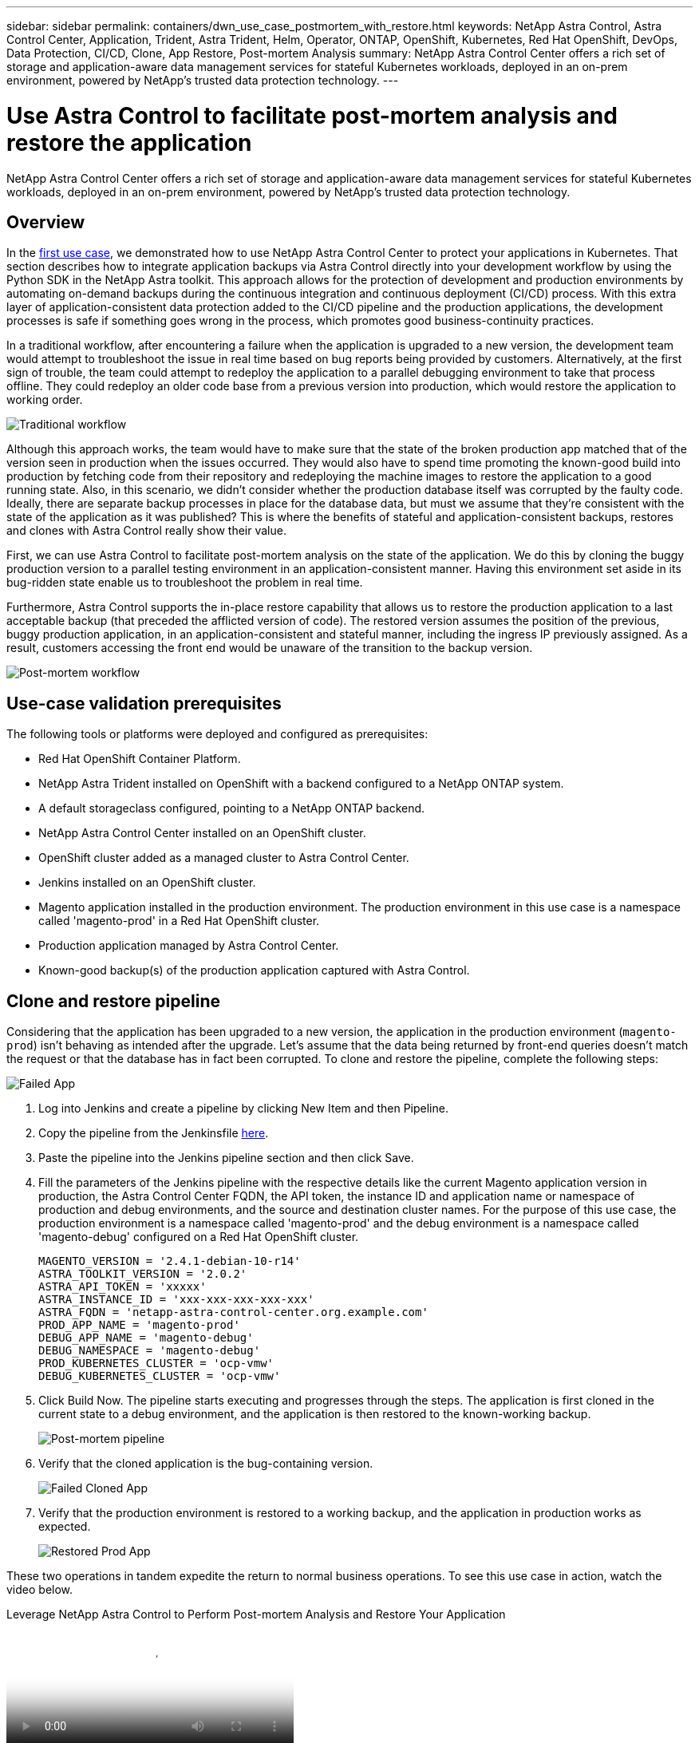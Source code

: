 ---
sidebar: sidebar
permalink: containers/dwn_use_case_postmortem_with_restore.html
keywords: NetApp Astra Control, Astra Control Center, Application, Trident, Astra Trident, Helm, Operator, ONTAP, OpenShift, Kubernetes, Red Hat OpenShift, DevOps, Data Protection, CI/CD, Clone, App Restore, Post-mortem Analysis
summary: NetApp Astra Control Center offers a rich set of storage and application-aware data management services for stateful Kubernetes workloads, deployed in an on-prem environment, powered by NetApp’s trusted data protection technology.
---

= Use Astra Control to facilitate post-mortem analysis and restore the application
:hardbreaks:
:nofooter:
:icons: font
:linkattrs:
:imagesdir: ../media/

[.lead]
NetApp Astra Control Center offers a rich set of storage and application-aware data management services for stateful Kubernetes workloads, deployed in an on-prem environment, powered by NetApp’s trusted data protection technology.

== Overview

In the link:dwn_use_case_integrated_data_protection.html[first use case], we demonstrated how to use NetApp Astra Control Center to protect your applications in Kubernetes. That section describes how to integrate application backups via Astra Control directly into your development workflow by using the Python SDK in the NetApp Astra toolkit. This approach allows for the protection of development and production environments by automating on-demand backups during the continuous integration and continuous deployment (CI/CD) process. With this extra layer of application-consistent data protection added to the CI/CD pipeline and the production applications, the development processes is safe if something goes wrong in the process, which promotes good business-continuity practices.

In a traditional workflow, after encountering a failure when the application is upgraded to a new version, the development team would attempt to troubleshoot the issue in real time based on bug reports being provided by customers. Alternatively, at the first sign of trouble, the team could attempt to redeploy the application to a parallel debugging environment to take that process offline. They could redeploy an older code base from a previous version into production, which would restore the application to working order.

image:dwn_image9.jpg[Traditional workflow]

Although this approach works, the team would have to make sure that the state of the broken production app matched that of the version seen in production when the issues occurred. They would also have to spend time promoting the known-good build into production by fetching code from their repository and redeploying the machine images to restore the application to a good running state. Also, in this scenario, we didn't consider whether the production database itself was corrupted by the faulty code. Ideally, there are separate backup processes in place for the database data, but must we assume that they’re consistent with the state of the application as it was published? This is where the benefits of stateful and application-consistent backups, restores and clones with Astra Control really show their value.

First, we can use Astra Control to facilitate post-mortem analysis on the state of the application. We do this by cloning the buggy production version to a parallel testing environment in an application-consistent manner. Having this environment set aside in its bug-ridden state enable us to troubleshoot the problem in real time.

Furthermore, Astra Control supports the in-place restore capability that allows us to restore the production application to a last acceptable backup (that preceded the afflicted version of code). The restored version assumes the position of the previous, buggy production application, in an application-consistent and stateful manner, including the ingress IP previously assigned. As a result, customers accessing the front end would be unaware of the transition to the backup version.

image:dwn_image10.jpg[Post-mortem workflow]

== Use-case validation prerequisites

The following tools or platforms were deployed and configured as prerequisites:

* Red Hat OpenShift Container Platform.
* NetApp Astra Trident installed on OpenShift with a backend configured to a NetApp ONTAP system.
* A default storageclass configured, pointing to a NetApp ONTAP backend.
* NetApp Astra Control Center installed on an OpenShift cluster.
* OpenShift cluster added as a managed cluster to Astra Control Center.
* Jenkins installed on an OpenShift cluster.
* Magento application installed in the production environment. The production environment in this use case is a namespace called 'magento-prod' in a Red Hat OpenShift cluster.
* Production application managed by Astra Control Center.
* Known-good backup(s) of the production application captured with Astra Control.

== Clone and restore pipeline

Considering that the application has been upgraded to a new version, the application in the production environment (`magento-prod`) isn’t behaving as intended after the upgrade. Let's assume that the data being returned by front-end queries doesn’t match the request or that the database has in fact been corrupted. To clone and restore the pipeline, complete the following steps:

image:dwn_image12.jpg[Failed App]

. Log into Jenkins and create a pipeline by clicking New Item and then Pipeline.

. Copy the pipeline from the Jenkinsfile https://github.com/NetApp/netapp-astra-toolkits/blob/main/ci_cd_examples/jenkins_pipelines/clone_for_postmortem_and_restore/Jenkinsfile[here^].

. Paste the pipeline into the Jenkins pipeline section and then click Save.

. Fill the parameters of the Jenkins pipeline with the respective details like the current Magento application version in production, the Astra Control Center FQDN, the API token, the instance ID and application name or namespace of production and debug environments, and the source and destination cluster names. For the purpose of this use case, the production environment is a namespace called 'magento-prod' and the debug environment is a namespace called 'magento-debug' configured on a Red Hat OpenShift cluster.
+
----
MAGENTO_VERSION = '2.4.1-debian-10-r14'
ASTRA_TOOLKIT_VERSION = '2.0.2'
ASTRA_API_TOKEN = 'xxxxx'
ASTRA_INSTANCE_ID = 'xxx-xxx-xxx-xxx-xxx'
ASTRA_FQDN = 'netapp-astra-control-center.org.example.com'
PROD_APP_NAME = 'magento-prod'
DEBUG_APP_NAME = 'magento-debug'
DEBUG_NAMESPACE = 'magento-debug'
PROD_KUBERNETES_CLUSTER = 'ocp-vmw'
DEBUG_KUBERNETES_CLUSTER = 'ocp-vmw'
----

. Click Build Now. The pipeline starts executing and progresses through the steps. The application is first cloned in the current state to a debug environment, and the application is then restored to the known-working backup.
+
image:dwn_image15.jpg[Post-mortem pipeline]

. Verify that the cloned application is the bug-containing version.
+
image:dwn_image13.jpg[Failed Cloned App]

. Verify that the production environment is restored to a working backup, and the application in production works as expected.
+
image:dwn_image14.jpg[Restored Prod App]

These two operations in tandem expedite the return to normal business operations. To see this use case in action, watch the video below.

video::3ae8eb53-eda3-410b-99e8-b01200fa30a8[panopto, title="Leverage NetApp Astra Control to Perform Post-mortem Analysis and Restore Your Application", width=360]
